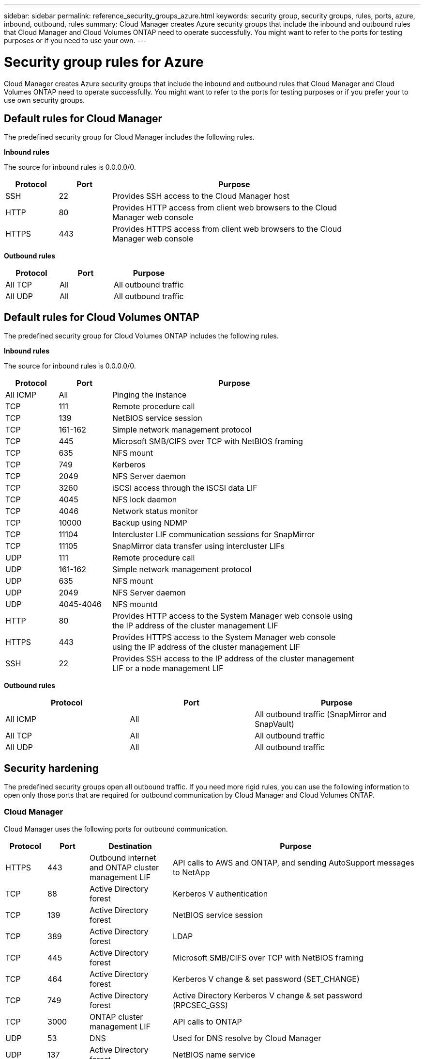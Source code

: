 ---
sidebar: sidebar
permalink: reference_security_groups_azure.html
keywords: security group, security groups, rules, ports, azure, inbound, outbound, rules
summary: Cloud Manager creates Azure security groups that include the inbound and outbound rules that Cloud Manager and Cloud Volumes ONTAP need to operate successfully. You might want to refer to the ports for testing purposes or if you need to use your own.
---

= Security group rules for Azure
:toc: macro
:toclevels: 1
:hardbreaks:
:nofooter:
:icons: font
:linkattrs:
:imagesdir: ./media/

[.lead]
Cloud Manager creates Azure security groups that include the inbound and outbound rules that Cloud Manager and Cloud Volumes ONTAP need to operate successfully. You might want to refer to the ports for testing purposes or if you prefer your to use own security groups.

toc::[]

== Default rules for Cloud Manager

The predefined security group for Cloud Manager includes the following rules.

*Inbound rules*

The source for inbound rules is 0.0.0.0/0.

[cols="15,15,70",width=85%,options="header"]
|===

| Protocol
| Port
| Purpose

| SSH | 22 | Provides SSH access to the Cloud Manager host
| HTTP | 80 |	Provides HTTP access from client web browsers to the Cloud Manager web console
| HTTPS |	443 |	Provides HTTPS access from client web browsers to the Cloud Manager web console

|===

*Outbound rules*

[cols=3*,options="header",cols="30,30,40"]
|===

| Protocol
| Port
| Purpose

| All TCP | All | All outbound traffic
| All UDP | All |	All outbound traffic

|===

== Default rules for Cloud Volumes ONTAP

The predefined security group for Cloud Volumes ONTAP includes the following rules.

*Inbound rules*

The source for inbound rules is 0.0.0.0/0.

[cols="15,15,70",width=85%,options="header"]
|===

| Protocol
| Port
| Purpose

| All ICMP | All | Pinging the instance
| TCP |	111 |	Remote procedure call
| TCP |	139 | NetBIOS service session
| TCP |	161-162 |	Simple network management protocol
| TCP |	445 |	Microsoft SMB/CIFS over TCP with NetBIOS framing
| TCP |	635 |	NFS mount
| TCP |	749 |	Kerberos
| TCP |	2049 |	NFS Server daemon
| TCP |	3260 |	iSCSI access through the iSCSI data LIF
| TCP |	4045 |	NFS lock daemon
| TCP | 4046 | Network status monitor
| TCP |	10000 |	Backup using NDMP
| TCP |	11104 |	Intercluster LIF communication sessions for SnapMirror
| TCP | 11105 | SnapMirror data transfer using intercluster LIFs
| UDP |	111 | Remote procedure call
| UDP |	161-162 |	Simple network management protocol
| UDP |	635 |	NFS mount
| UDP |	2049 |	NFS Server daemon
| UDP |	4045-4046 |	NFS mountd
| HTTP | 80 |	Provides HTTP access to the System Manager web console using the IP address of the cluster management LIF
| HTTPS |	443 |	Provides HTTPS access to the System Manager web console using the IP address of the cluster management LIF
| SSH |	22 |	Provides SSH access to the IP address of the cluster management LIF or a node management LIF

|===

*Outbound rules*

[cols=3*,options="header",cols="30,30,40"]
|===

| Protocol
| Port
| Purpose

| All ICMP |	All |	All outbound traffic (SnapMirror and SnapVault)
| All TCP |	All |	All outbound traffic
| All UDP |	All |	All outbound traffic

|===

== Security hardening

The predefined security groups open all outbound traffic. If you need more rigid rules, you can use the following information to open only those ports that are required for outbound communication by Cloud Manager and Cloud Volumes ONTAP.

=== Cloud Manager

Cloud Manager uses the following ports for outbound communication.

[cols="10,10,20,60",width=100%,options="header"]
|===

| Protocol
| Port
| Destination
| Purpose

| HTTPS | 443 | Outbound internet and ONTAP cluster management LIF | API calls to AWS and ONTAP, and sending AutoSupport messages to NetApp
| TCP	| 88 | Active Directory forest | Kerberos V authentication
| TCP	| 139 | Active Directory forest | NetBIOS service session
| TCP	| 389 | Active Directory forest | LDAP
| TCP	| 445 | Active Directory forest | Microsoft SMB/CIFS over TCP with NetBIOS framing
| TCP	| 464 | Active Directory forest | Kerberos V change & set password (SET_CHANGE)
| TCP	| 749 | Active Directory forest | Active Directory Kerberos V change & set password (RPCSEC_GSS)
| TCP	| 3000 | ONTAP cluster management LIF | API calls to ONTAP
| UDP	| 53 | DNS | Used for DNS resolve by Cloud Manager
| UDP	| 137 | Active Directory forest | NetBIOS name service
| UDP	| 138 | Active Directory forest | NetBIOS datagram service
| UDP	| 464 | Active Directory forest | Kerberos key administration

|===

=== Cloud Volumes ONTAP

Cloud Volumes ONTAP uses the following ports for outbound communication.

[cols="10,10,20,20,40",width=100%,options="header"]
|===

| Service
| Port/Protocol
| Source
| Destination
| Purpose

| NDMP | 18600 – 18699/TCP | Node management LIF | Destination Servers | NDMP copy
| SMTP | 25/TCP | Node management LIF | Mail server | SMTP alerts, can be used for AutoSupport
| Syslog | 514/UDP | Node management LIF | Syslog server | Syslog forward messages
| SNMP | 161/TCP | Node management LIF | Monitor server | Monitoring by SNMP traps
| SNMP | 161/UDP | Node management LIF | Monitor server | Monitoring by SNMP traps
| SNMP | 162/TCP | Node management LIF | Monitor server | Monitoring by SNMP traps
| SNMP | 162/UDP | Node management LIF | Monitor server | Monitoring by SNMP traps
| Active Directory | 88/TCP | Node management LIF | Active Directory forest | Kerberos V authentication
| Active Directory | 137/UDP | Node management LIF | Active Directory forest | NetBIOS name service
| Active Directory | 138/UDP | Node management LIF | Active Directory forest | NetBIOS datagram service
| Active Directory | 139/TCP | Node management LIF | Active Directory forest | NetBIOS service session
| Active Directory | 389/TCP | Node management LIF | Active Directory forest | LDAP
| Active Directory | 445/TCP | Node management LIF | Active Directory forest | Microsoft SMB/CIFS over TCP with NetBIOS framing
| Active Directory | 464/TCP | Node management LIF | Active Directory forest | Kerberos V change & set password (SET_CHANGE)
| Active Directory | 464/UDP | Node management LIF | Active Directory forest | Kerberos key administration
| Active Directory | 749/TCP | Node management LIF | Active Directory forest | Kerberos V change & set Password (RPCSEC_GSS)
| Active Directory | 88/TCP | Data LIF (nfs,cifs)| Active Directory forest | Kerberos V authentication
| Active Directory | 137/UDP | Data LIF (nfs,cifs) | Active Directory forest | NetBIOS name service
| Active Directory | 138/UDP | Data LIF (nfs,cifs) | Active Directory forest | NetBIOS datagram service
| Active Directory | 139/TCP | Data LIF (nfs,cifs) | Active Directory forest | NetBIOS service session
| Active Directory | 389/TCP | Data LIF (nfs,cifs) | Active Directory forest | LDAP
| Active Directory | 445/TCP | Data LIF (nfs,cifs) | Active Directory forest | Microsoft SMB/CIFS over TCP with NetBIOS framing
| Active Directory | 464/TCP | Data LIF (nfs,cifs) | Active Directory forest | Kerberos V change & set password (SET_CHANGE)
| Active Directory | 464/UDP | Data LIF (nfs,cifs) | Active Directory forest | Kerberos key administration
| Active Directory | 749/TCP | Data LIF (nfs,cifs) | Active Directory forest | Kerberos V change & set password (RPCSEC_GSS)
| SnapMirror | 11104/TCP | Intercluster LIF | ONTAP intercluster LIFs | Manages intercluster LIF communication sessions for SnapMirror
| SnapMirror | 11105/TCP | Intercluster LIF | ONTAP intercluster LIFs | SnapMirror data transfer
| SnapVault | 10566/TCP | Intercluster LIF | ONTAP intercluster LIFs | SnapVault data transfer

|===
